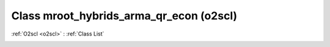 Class mroot_hybrids_arma_qr_econ (o2scl)
========================================

:ref:`O2scl <o2scl>` : :ref:`Class List`

.. _mroot_hybrids_arma_qr_econ:

.. doxygenclass:: o2scl::mroot_hybrids_arma_qr_econ
